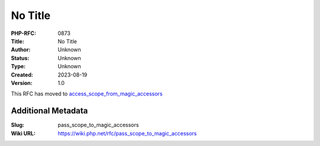 No Title
========

:PHP-RFC: 0873
:Title: No Title
:Author: Unknown
:Status: Unknown
:Type: Unknown
:Created: 2023-08-19
:Version: 1.0

This RFC has moved to
`access_scope_from_magic_accessors </rfc/access_scope_from_magic_accessors>`__

Additional Metadata
-------------------

:Slug: pass_scope_to_magic_accessors
:Wiki URL: https://wiki.php.net/rfc/pass_scope_to_magic_accessors
